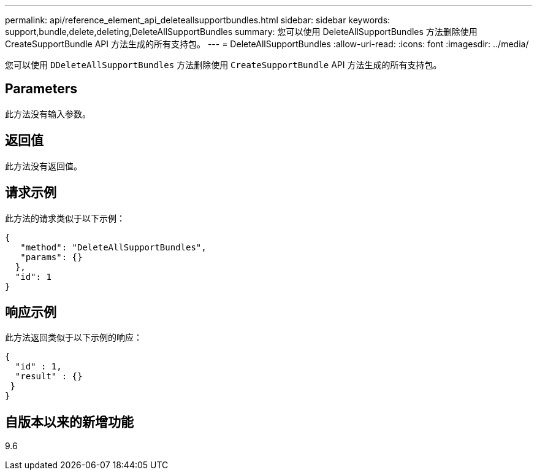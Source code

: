 ---
permalink: api/reference_element_api_deleteallsupportbundles.html 
sidebar: sidebar 
keywords: support,bundle,delete,deleting,DeleteAllSupportBundles 
summary: 您可以使用 DeleteAllSupportBundles 方法删除使用 CreateSupportBundle API 方法生成的所有支持包。 
---
= DeleteAllSupportBundles
:allow-uri-read: 
:icons: font
:imagesdir: ../media/


[role="lead"]
您可以使用 `DDeleteAllSupportBundles` 方法删除使用 `CreateSupportBundle` API 方法生成的所有支持包。



== Parameters

此方法没有输入参数。



== 返回值

此方法没有返回值。



== 请求示例

此方法的请求类似于以下示例：

[listing]
----
{
   "method": "DeleteAllSupportBundles",
   "params": {}
  },
  "id": 1
}
----


== 响应示例

此方法返回类似于以下示例的响应：

[listing]
----
{
  "id" : 1,
  "result" : {}
 }
}
----


== 自版本以来的新增功能

9.6
